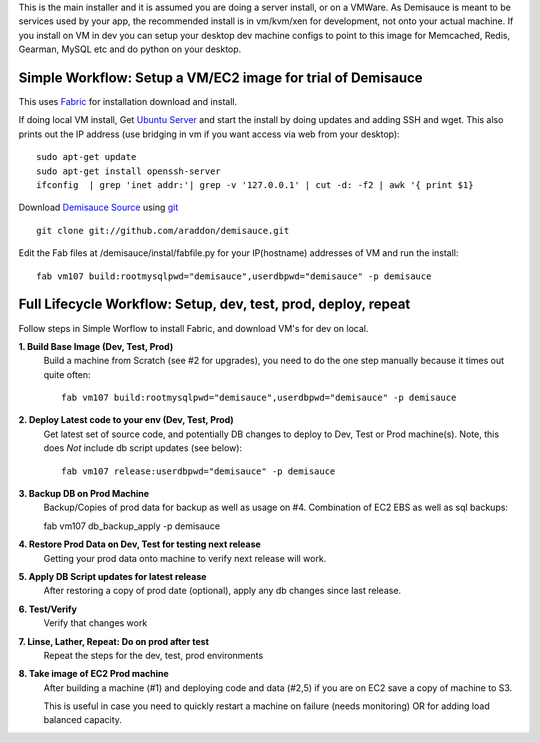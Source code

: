 This is the main installer and it is assumed you are doing a server install, or on a VMWare.   As Demisauce is meant to be services used by your app, the recommended install is in vm/kvm/xen for development, not onto your actual machine.  If you install on VM in dev you can setup your desktop dev machine configs to point to this image for Memcached, Redis, Gearman, MySQL etc and do python on your desktop.



Simple Workflow:  Setup a VM/EC2 image for trial of Demisauce
===============================================================
This uses `Fabric <http://docs.fabfile.org>`_  for installation download and install.


If doing local VM install, Get `Ubuntu Server <http://www.ubuntu.com/getubuntu/download-server>`_ and start the install by doing updates and adding SSH and wget.  This also prints out the IP address (use bridging in vm if you want access via web from your desktop)::

    sudo apt-get update
    sudo apt-get install openssh-server 
    ifconfig  | grep 'inet addr:'| grep -v '127.0.0.1' | cut -d: -f2 | awk '{ print $1}

Download `Demisauce Source <http://github.com/araddon/demisauce>`_  using `git <http://git-scm.com/>`_ ::

    git clone git://github.com/araddon/demisauce.git
    
Edit the Fab files at /demisauce/instal/fabfile.py for your IP(hostname) addresses of VM and run the install::

    fab vm107 build:rootmysqlpwd="demisauce",userdbpwd="demisauce" -p demisauce


Full Lifecycle Workflow:  Setup, dev, test, prod, deploy, repeat
================================================================
Follow steps in Simple Worflow to install Fabric, and download
VM's for dev on local.   

**1. Build Base Image (Dev, Test, Prod)**
    Build a machine from Scratch (see #2 for upgrades), you need to do the one step manually because it times out quite often::
    
        fab vm107 build:rootmysqlpwd="demisauce",userdbpwd="demisauce" -p demisauce


**2. Deploy Latest code to your env (Dev, Test, Prod)**
    Get latest set of source code, and potentially DB changes to deploy to Dev, Test or Prod machine(s). Note, this does *Not* include db script updates (see below)::
        
        fab vm107 release:userdbpwd="demisauce" -p demisauce

**3. Backup DB on Prod Machine**
    Backup/Copies of prod data for backup as well as usage on #4.  Combination of EC2 EBS as well as sql backups::
    
    fab vm107 db_backup_apply -p demisauce

**4. Restore Prod Data on Dev, Test for testing next release**
    Getting your prod data onto machine to verify next release 
    will work.   

**5. Apply DB Script updates for latest release**
    After restoring a copy of prod date (optional), apply any db changes since last release.

**6. Test/Verify**
    Verify that changes work

**7. Linse, Lather, Repeat:  Do on prod after test**
    Repeat the steps for the dev, test, prod environments

**8. Take image of EC2 Prod machine**
    After building a machine (#1) and deploying code and data (#2,5) if you are on EC2 save a copy of machine to S3.
    
    This is useful in case you need to quickly restart a machine on failure (needs monitoring) OR for adding load balanced capacity.
